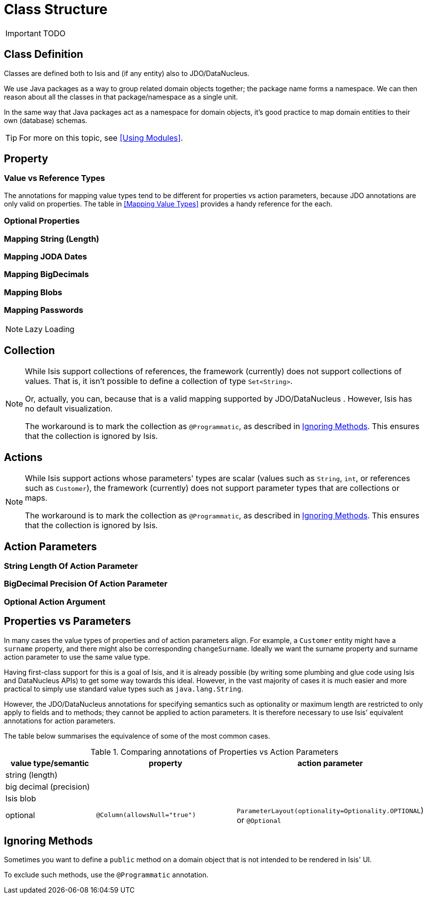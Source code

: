 = Class Structure
:Notice: Licensed to the Apache Software Foundation (ASF) under one or more contributor license agreements. See the NOTICE file distributed with this work for additional information regarding copyright ownership. The ASF licenses this file to you under the Apache License, Version 2.0 (the "License"); you may not use this file except in compliance with the License. You may obtain a copy of the License at. http://www.apache.org/licenses/LICENSE-2.0 . Unless required by applicable law or agreed to in writing, software distributed under the License is distributed on an "AS IS" BASIS, WITHOUT WARRANTIES OR  CONDITIONS OF ANY KIND, either express or implied. See the License for the specific language governing permissions and limitations under the License.
:_basedir: ../
:_imagesdir: images/

IMPORTANT: TODO





## Class Definition

Classes are defined both to Isis and (if any entity) also to JDO/DataNucleus.




We use Java packages as a way to group related domain objects together; the package name forms a namespace. We can then reason about all the classes in that package/namespace as a single unit.

In the same way that Java packages act as a namespace for domain objects, it's good practice to map domain entities to their own (database) schemas.

[TIP]
====
For more on this topic, see <<Using Modules>>.
====




## Property


### Value vs Reference Types


The annotations for mapping value types tend to be different for properties vs action parameters, because JDO annotations are only valid on properties.  The table in <<Mapping Value Types>> provides a handy reference for the each.

### Optional Properties


### Mapping String (Length)

### Mapping JODA Dates

### Mapping BigDecimals

### Mapping Blobs

### Mapping Passwords


[NOTE]
.Lazy Loading
====

====




## Collection


[NOTE]
====
While Isis support collections of references, the framework (currently) does not support collections of values. That is, it isn't possible to define a collection of type `Set<String>`.

Or, actually, you can, because that is a valid mapping supported by JDO/DataNucleus .  However, Isis has no default visualization.

The workaround is to mark the collection as `@Programmatic`, as described in <<Ignoring Methods>>.  This ensures that the collection is ignored by Isis.
====



## Actions

[NOTE]
====
While Isis support actions whose parameters' types are scalar (values such as `String`, `int`, or references such as `Customer`), the framework (currently) does not support parameter types that are collections or maps.

The workaround is to mark the collection as `@Programmatic`, as described in <<Ignoring Methods>>.  This ensures that the collection is ignored by Isis.
====


## Action Parameters


### String Length Of Action Parameter

### BigDecimal Precision Of Action Parameter

### Optional Action Argument




## Properties vs Parameters

In many cases the value types of properties and of action parameters align. For example, a `Customer` entity might have a `surname` property, and there might also be corresponding `changeSurname`.  Ideally we want the surname property and surname action parameter to use the same value type.

Having first-class support for this is a goal of Isis, and it is already possible (by writing some plumbing and glue code using Isis and DataNucleus APIs) to get some way towards this ideal.  However, in the vast majority of cases it is much easier and more practical to simply use standard value types such as `java.lang.String`.

However, the JDO/DataNucleus annotations for specifying semantics such as optionality or maximum length are restricted to only apply to fields and to methods; they cannot be applied to action parameters.  It is therefore necessary to use Isis' equivalent annotations for action parameters.

The table below summarises the equivalence of some of the most common cases.


.Comparing annotations of Properties vs Action Parameters
[cols="2,3,3", options="header"]
|===
|value type/semantic
|property
|action parameter

|string (length)
|
|

|big decimal (precision)
|
|

|Isis blob
|
|

|optional
|`@Column(allowsNull="true")`
|`ParameterLayout(optionality=Optionality.OPTIONAL`) or `@Optional`
|===


## Ignoring Methods

Sometimes you want to define a `public` method on a domain object that is not intended to be rendered in Isis' UI.

To exclude such methods, use the `@Programmatic` annotation.

